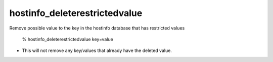 hostinfo_deleterestrictedvalue
==============================

Remove possible value to the key in the hostinfo database that has restricted values

    % hostinfo_deleterestrictedvalue key=value

* This will not remove any key/values that already have the deleted value.
